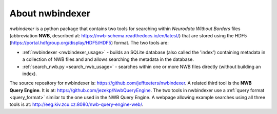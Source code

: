About nwbindexer
================

.. index::
   single: nwbindexer
   single: NWB Query Engine
   single: search_nwb.py

*nwbindexer* is a python package that contains two tools for searching within
*Neurodata Without Borders* files (abbreviation **NWB**, described at: https://nwb-schema.readthedocs.io/en/latest/)
that are stored using the HDF5 (https://portal.hdfgroup.org/display/HDF5/HDF5) format.
The two tools are:



* :ref:`nwbindexer <nwbindexer_usage>` - builds an SQLite database (also called the 'index') containing metadata in
  a collection of NWB files and and allows searching the metadata in the database.

* :ref:`search_nwb.py <search_nwb_usage>` - searches within one or more NWB files directly (without building an index).

The source repository for nwbindexer is: https://github.com/jeffteeters/nwbindexer.
A related third tool is the **NWB Query Engine**.  It is at:
https://github.com/jezekp/NwbQueryEngine.  The two tools in nwbindexer
use a :ref:`query format <query_format>` similar to the one used in the NWB Query Engine.
A webpage allowing example searches using all three tools is at:
http://eeg.kiv.zcu.cz:8080/nwb-query-engine-web/.



